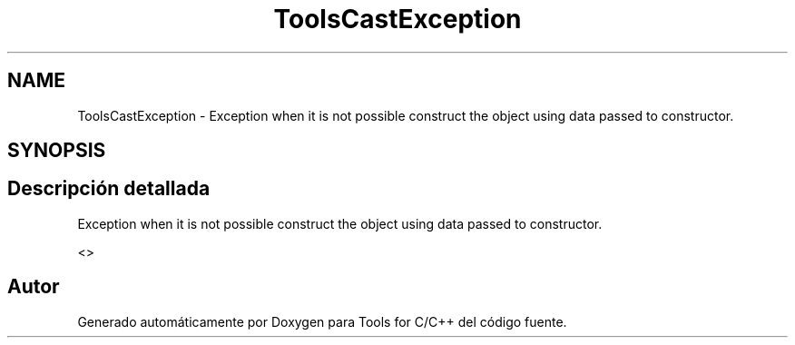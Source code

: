 .TH "ToolsCastException" 3 "Sábado, 20 de Noviembre de 2021" "Version 0.2.3" "Tools  for C/C++" \" -*- nroff -*-
.ad l
.nh
.SH NAME
ToolsCastException \- Exception when it is not possible construct the object using data passed to constructor\&.  

.SH SYNOPSIS
.br
.PP
.SH "Descripción detallada"
.PP 
Exception when it is not possible construct the object using data passed to constructor\&. 

<> 

.SH "Autor"
.PP 
Generado automáticamente por Doxygen para Tools for C/C++ del código fuente\&.
